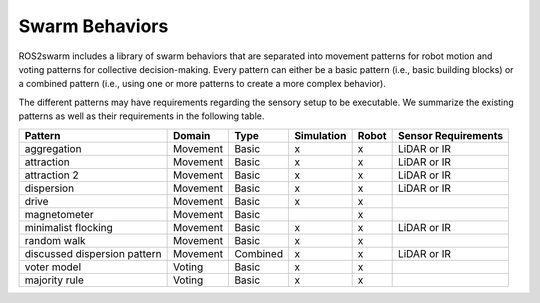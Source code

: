 Swarm Behaviors
===============

ROS2swarm includes a library of swarm behaviors that are separated into movement patterns for robot motion and voting patterns for collective decision-making. 
Every pattern can either be a basic pattern (i.e., basic building blocks) or a combined pattern (i.e., using one or more patterns to create a more complex behavior). 

The different patterns may have requirements regarding the sensory setup to be executable. 
We summarize the existing patterns as well as their requirements in the following table. 


+-------------------------------+----------+----------+------------+-------+---------------------+
| Pattern                       | Domain   | Type     | Simulation | Robot | Sensor Requirements |
+===============================+==========+==========+============+=======+=====================+
| aggregation                   | Movement | Basic    | x          | x     | LiDAR or IR         |
+-------------------------------+----------+----------+------------+-------+---------------------+
| attraction                    | Movement | Basic    | x          | x     | LiDAR or IR         |
+-------------------------------+----------+----------+------------+-------+---------------------+
| attraction 2                  | Movement | Basic    | x          | x     | LiDAR or IR         |
+-------------------------------+----------+----------+------------+-------+---------------------+
| dispersion                    | Movement | Basic    | x          | x     | LiDAR or IR         |
+-------------------------------+----------+----------+------------+-------+---------------------+
| drive                         | Movement | Basic    | x          | x     |                     |
+-------------------------------+----------+----------+------------+-------+---------------------+
| magnetometer                  | Movement | Basic    |            | x     |                     |
+-------------------------------+----------+----------+------------+-------+---------------------+
| minimalist flocking           | Movement | Basic    | x          | x     | LiDAR or IR         |
+-------------------------------+----------+----------+------------+-------+---------------------+
| random walk                   | Movement | Basic    | x          | x     |                     |
+-------------------------------+----------+----------+------------+-------+---------------------+
| discussed dispersion pattern  | Movement | Combined | x          | x     | LiDAR or IR         |
+-------------------------------+----------+----------+------------+-------+---------------------+
| voter model                   | Voting   | Basic    | x          | x     |                     |
+-------------------------------+----------+----------+------------+-------+---------------------+
| majority rule                 | Voting   | Basic    | x          | x     |                     |
+-------------------------------+----------+----------+------------+-------+---------------------+
